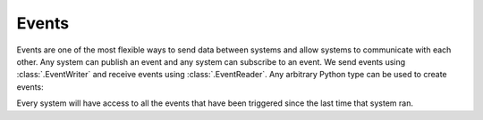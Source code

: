 Events
======

Events are one of the most flexible ways to send data
between systems and allow systems to communicate with each other.
Any system can publish an event and any system can subscribe to an event.
We send events using :class:`.EventWriter` and receive events using
:class:`.EventReader`. Any arbitrary Python type can be used to create
events:


.. testsetup:: events

  import xecs as xx

.. testcode:: events

  from dataclasses import dataclass

  @dataclass
  class MyEvent:
      message: str

  def writer_system(
      writer: xx.EventWriter[MyEvent],
  ) -> None:
      writer.send(MyEvent("Boom!"))

  def reader_system(
      reader: xx.EventReader[MyEvent],
  ) -> None:
      for event in reader.events:
          print(event.message)


.. testcode:: events
  :hide:

  def main() -> None:
      app = xx.RealTimeApp()
      app.add_system(writer_system)
      app.add_system(reader_system)
      app.update()

  main()

.. testoutput:: events

  Boom!

Every system will have access to all the events that have been triggered
since the last time that system ran.
